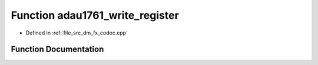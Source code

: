 .. _exhale_function_dm__fx__codec_8cpp_1a14a62071ce44d9a638949776c8116e6f:

Function adau1761_write_register
================================

- Defined in :ref:`file_src_dm_fx_codec.cpp`


Function Documentation
----------------------


.. doxygenfunction:: adau1761_write_register(uint16_t, uint8_t)
